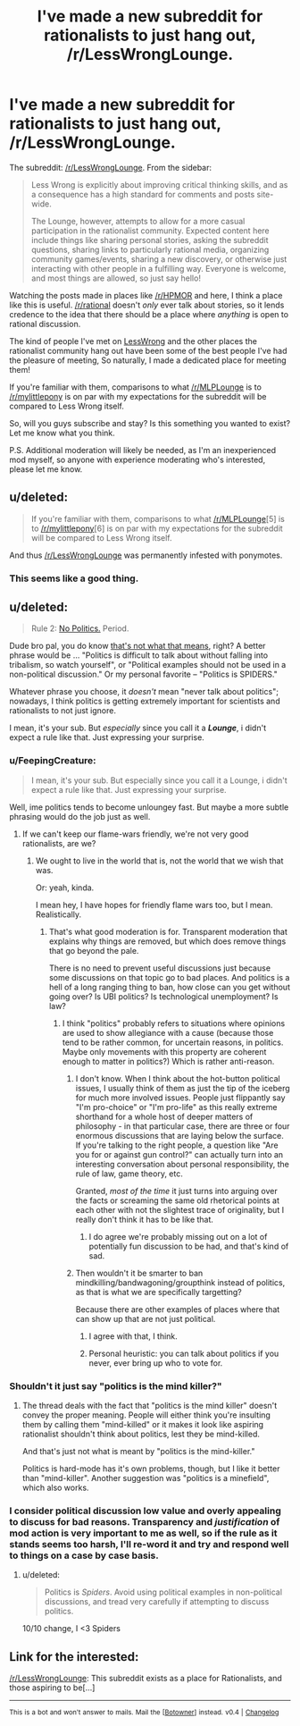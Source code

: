 #+TITLE: I've made a new subreddit for rationalists to just hang out, /r/LessWrongLounge.

* I've made a new subreddit for rationalists to just hang out, /r/LessWrongLounge.
:PROPERTIES:
:Author: JoshuaBlaine
:Score: 7
:DateUnix: 1406768364.0
:DateShort: 2014-Jul-31
:END:
The subreddit: [[/r/LessWrongLounge]]. From the sidebar:

#+begin_quote
  Less Wrong is explicitly about improving critical thinking skills, and as a consequence has a high standard for comments and posts site-wide.

  The Lounge, however, attempts to allow for a more casual participation in the rationalist community. Expected content here include things like sharing personal stories, asking the subreddit questions, sharing links to particularly rational media, organizing community games/events, sharing a new discovery, or otherwise just interacting with other people in a fulfilling way. Everyone is welcome, and most things are allowed, so just say hello!
#+end_quote

Watching the posts made in places like [[/r/HPMOR]] and here, I think a place like this is useful. [[/r/rational]] doesn't /only/ ever talk about stories, so it lends credence to the idea that there should be a place where /anything/ is open to rational discussion.

The kind of people I've met on [[/http://lesswrong.com/][LessWrong]] and the other places the rationalist community hang out have been some of the best people I've had the pleasure of meeting, So naturally, I made a dedicated place for meeting them!

If you're familiar with them, comparisons to what [[/r/MLPLounge]] is to [[/r/mylittlepony]] is on par with my expectations for the subreddit will be compared to Less Wrong itself.

So, will you guys subscribe and stay? Is this something you wanted to exist? Let me know what you think.

P.S. Additional moderation will likely be needed, as I'm an inexperienced mod myself, so anyone with experience moderating who's interested, please let me know.


** u/deleted:
#+begin_quote
  If you're familiar with them, comparisons to what [[/r/MLPLounge]][5] is to [[/r/mylittlepony]][6] is on par with my expectations for the subreddit will be compared to Less Wrong itself.
#+end_quote

And thus [[/r/LessWrongLounge]] was permanently infested with ponymotes.
:PROPERTIES:
:Score: 9
:DateUnix: 1406805632.0
:DateShort: 2014-Jul-31
:END:

*** This seems like a good thing.
:PROPERTIES:
:Author: Empiricist_or_not
:Score: 1
:DateUnix: 1406839780.0
:DateShort: 2014-Aug-01
:END:


** u/deleted:
#+begin_quote
  Rule 2: [[http://wiki.lesswrong.com/wiki/Politics_is_the_Mind-Killer][No Politics.]] Period.
#+end_quote

Dude bro pal, you do know [[http://lesswrong.com/lw/kkp/politics_is_hard_mode/][that's not what that means]], right? A better phrase would be ... "Politics is difficult to talk about without falling into tribalism, so watch yourself", or "Political examples should not be used in a non-political discussion." Or my personal favorite -- "Politics is SPIDERS."

Whatever phrase you choose, it /doesn't/ mean "never talk about politics"; nowadays, I think politics is getting extremely important for scientists and rationalists to not just ignore.

I mean, it's your sub. But /especially/ since you call it a */Lounge/*, i didn't expect a rule like that. Just expressing your surprise.
:PROPERTIES:
:Score: 14
:DateUnix: 1406776326.0
:DateShort: 2014-Jul-31
:END:

*** u/FeepingCreature:
#+begin_quote
  I mean, it's your sub. But especially since you call it a Lounge, i didn't expect a rule like that. Just expressing your surprise.
#+end_quote

Well, ime politics tends to become unloungey fast. But maybe a more subtle phrasing would do the job just as well.
:PROPERTIES:
:Author: FeepingCreature
:Score: 3
:DateUnix: 1406793488.0
:DateShort: 2014-Jul-31
:END:

**** If we can't keep our flame-wars friendly, we're not very good rationalists, are we?
:PROPERTIES:
:Score: 8
:DateUnix: 1406806555.0
:DateShort: 2014-Jul-31
:END:

***** We ought to live in the world that is, not the world that we wish that was.

Or: yeah, kinda.

I mean hey, I have hopes for friendly flame wars too, but I mean. Realistically.
:PROPERTIES:
:Author: FeepingCreature
:Score: 3
:DateUnix: 1406809436.0
:DateShort: 2014-Jul-31
:END:

****** That's what good moderation is for. Transparent moderation that explains why things are removed, but which does remove things that go beyond the pale.

There is no need to prevent useful discussions just because some discussions on that topic go to bad places. And politics is a hell of a long ranging thing to ban, how close can you get without going over? Is UBI politics? Is technological unemployment? Is law?
:PROPERTIES:
:Author: JackStargazer
:Score: 3
:DateUnix: 1406824456.0
:DateShort: 2014-Jul-31
:END:

******* I think "politics" probably refers to situations where opinions are used to show allegiance with a cause (because those tend to be rather common, for uncertain reasons, in politics. Maybe only movements with this property are coherent enough to matter in politics?) Which is rather anti-reason.
:PROPERTIES:
:Author: FeepingCreature
:Score: 2
:DateUnix: 1406827300.0
:DateShort: 2014-Jul-31
:END:

******** I don't know. When I think about the hot-button political issues, I usually think of them as just the tip of the iceberg for much more involved issues. People just flippantly say "I'm pro-choice" or "I'm pro-life" as this really extreme shorthand for a whole host of deeper matters of philosophy - in that particular case, there are three or four enormous discussions that are laying below the surface. If you're talking to the right people, a question like "Are you for or against gun control?" can actually turn into an interesting conversation about personal responsibility, the rule of law, game theory, etc.

Granted, /most of the time/ it just turns into arguing over the facts or screaming the same old rhetorical points at each other with not the slightest trace of originality, but I really don't think it has to be like that.
:PROPERTIES:
:Author: alexanderwales
:Score: 6
:DateUnix: 1406842191.0
:DateShort: 2014-Aug-01
:END:

********* I do agree we're probably missing out on a lot of potentially fun discussion to be had, and that's kind of sad.
:PROPERTIES:
:Author: FeepingCreature
:Score: 2
:DateUnix: 1406862039.0
:DateShort: 2014-Aug-01
:END:


******** Then wouldn't it be smarter to ban mindkilling/bandwagoning/groupthink instead of politics, as that is what we are specifically targetting?

Because there are other examples of places where that can show up that are not just political.
:PROPERTIES:
:Author: JackStargazer
:Score: 2
:DateUnix: 1406841680.0
:DateShort: 2014-Aug-01
:END:

********* I agree with that, I think.
:PROPERTIES:
:Author: FeepingCreature
:Score: 1
:DateUnix: 1406861982.0
:DateShort: 2014-Aug-01
:END:


********* Personal heuristic: you can talk about politics if you never, ever bring up who to vote for.
:PROPERTIES:
:Score: 1
:DateUnix: 1407076229.0
:DateShort: 2014-Aug-03
:END:


*** Shouldn't it just say "politics is the mind killer?"
:PROPERTIES:
:Author: logrusmage
:Score: 2
:DateUnix: 1406834677.0
:DateShort: 2014-Jul-31
:END:

**** The thread deals with the fact that "politics is the mind killer" doesn't convey the proper meaning. People will either think you're insulting them by calling them "mind-killed" or it makes it look like aspiring rationalist shouldn't think about politics, lest they be mind-killed.

And that's just not what is meant by "politics is the mind-killer."

Politics is hard-mode has it's own problems, though, but I like it better than "mind-killer". Another suggestion was "politics is a minefield", which also works.
:PROPERTIES:
:Score: 2
:DateUnix: 1406897408.0
:DateShort: 2014-Aug-01
:END:


*** I consider political discussion low value and overly appealing to discuss for bad reasons. Transparency and /justification/ of mod action is very important to me as well, so if the rule as it stands seems too harsh, I'll re-word it and try and respond well to things on a case by case basis.
:PROPERTIES:
:Author: JoshuaBlaine
:Score: 1
:DateUnix: 1406916121.0
:DateShort: 2014-Aug-01
:END:

**** u/deleted:
#+begin_quote
  Politics is /Spiders/. Avoid using political examples in non-political discussions, and tread very carefully if attempting to discuss politics.
#+end_quote

10/10 change, I <3 Spiders
:PROPERTIES:
:Score: 2
:DateUnix: 1406930792.0
:DateShort: 2014-Aug-02
:END:


** Link for the interested:

[[/r/LessWrongLounge]]: This subreddit exists as a place for Rationalists, and those aspiring to be[...]

--------------

^{This} ^{is} ^{a} ^{bot} ^{and} ^{won't} ^{answer} ^{to} ^{mails.} ^{Mail} ^{the} ^{[[[http://www.reddit.com/message/compose/?to=DarkMio&amp;subject=BotReport][Botowner]]]} ^{instead.} ^{v0.4} ^{|} ^{[[http://redd.it/29f2ah][Changelog]]}
:PROPERTIES:
:Author: SmallSubBot
:Score: 1
:DateUnix: 1406768379.0
:DateShort: 2014-Jul-31
:END:
